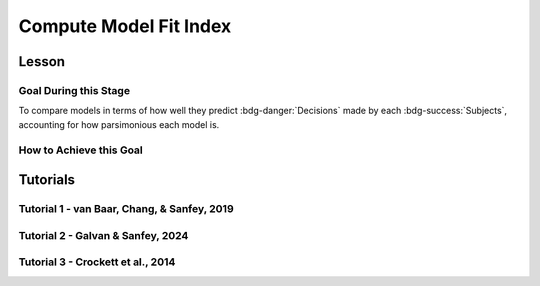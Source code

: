 Compute Model Fit Index
*************

.. article-info::
    :avatar: dnl_plastic.png
    :avatar-link: https://www.decisionneurosciencelab.com/
    :author: Elijah Galvan
    :date: September 1, 2023
    :read-time: 10 min read
    :class-container: sd-p-2 sd-outline-muted sd-rounded-1

Lesson
================

.. article-info::
    :avatar: UCLA_Suit.jpg
    :avatar-link: https://www.decisionneurosciencelab.com/elijahgalvan
    :author: Elijah Galvan
    :date: September 1, 2023
    :read-time: 10 min read
    :class-container: sd-p-2 sd-outline-muted sd-rounded-1

Goal During this Stage
---------------

To compare models in terms of how well they predict :bdg-danger:`Decisions` made by each :bdg-success:`Subjects`, accounting for how parsimonious each model is. 

How to Achieve this Goal
---------------

.. dropdown:: Select a Model Fit Index

    There are a few options that you have in terms of chosing between existing Model Fit Indices (MFIs). 
    The standard choices are between the Akaike Information Criterion (AIC) and the Bayesian Information Criterion (BIC). 
    Often, these MFIs will produce the same conclusions though sometimes they do not.
    Therefore, it is important to preregister which MFI you will use to select a model and to test your hypothesis.

    While BIC is often the default MFI, both AIC and BIC have their use cases. 
    Specifically, you should use the BIC if you are convinced that you are modeling the true data generation process. 
    The BIC is superior to the AIC at detecting the model which created data. 
    On the other hand, AIC is favorable if you believe that none of the models that you propose are the true data generation process.
    AIC is superior at identifying the best approximation of the data generation process.
    Therefore, you should always use AIC for generalized models (models without :bdg-success:`Free Parameters` characterizing the actual Decision-Making Process such as noise or bias :bdg-success:`Free Parameters` or without non-experimental variables such as self-report measures)

.. dropdown:: Compute Model Fit Index for Each :bdg-success:`Subject`

    .. tab-set::

        .. tab-item:: Plain English

            AIC is calculated as ``NLL + 2k`` while BIC is calculated as ``NLL + ln(N) * k``
            For both NLL is -2 times the log likelihood of our :bdg-success:`Subject`'s data (we calculated this already), k is the number of Free Parameters in our data, and N is the number of observations (i.e. trials).
            
            Alternatively, if model errors are normally distributed, NLL can be replaced with ``N * ln(SS/N)`` where SS is the sum of squared errors between :bdg-danger:`Decisions` predicted by your model and those actually observed. 
            If you are using a generalized model, your conclusions rely on this assumption. 
            This is because if you are *choosing* to overlook aspects of the data generation process by not modeling noise or biases, you must create a design wherein these tendencies produce random, rather than systematic, error. 
            Otherwise, you might very well end up fitting this systematic error which means that your conclusions are completely invalid.

            We've been very focused on making our models generalizable, so we would use the AIC with the latter formulation but we'll compute the BIC in both formulations for an example here. 
            Remember our model has two free parameters.

        .. tab-item:: R

            ::

                N = length(trialList[, 1])
                k = 2
                subjectData$modelAIC = N * log(subjectData$modelSS/N) + 2*k
                subjectData$modelAICStandard = subjectData$modelNLL + 2*k
                subjectData$modelBIC = N * log(subjectData$modelSS/N) + log(N)*k
                subjectData$modelBICStandard = subjectData$modelNLL + log(N)*k

        .. tab-item:: MatLab

            ::

                N = length(trialList(:, 1));
                k = 2;
                subjectData.modelAIC = N * log(subjectData.modelSS/N) + 2*k;
                subjectData.modelAICStandard = subjectData.modelNLL + 2*k;
                subjectData.modelBIC = N * log(subjectData.modelSS/N) + log(N)*k;
                subjectData.modelBICStandard = subjectData.modelNLL + log(N)*k;


        .. tab-item:: Python

            ::

                N = len(trialList[:, 0])
                k = 2
                subjectData['modelAIC'] = N * np.log(subjectData['modelSS']/N) + 2*k
                subjectData['modelAICStandard'] = subjectData['modelNLL'] + 2*k
                subjectData['modelBIC'] = N * np.log(subjectData['modelSS']/N) + np.log(N)*k
                subjectData['modelBICStandard'] = subjectData['modelNLL'] + np.log(N)*k


Tutorials
==========

Tutorial 1 - van Baar, Chang, & Sanfey, 2019
----------------------

.. dropdown:: Select a Model Fit Index
.. dropdown:: Compute Model Fit Index for Each :bdg-success:`Subject`

Tutorial 2 - Galvan & Sanfey, 2024
-------------------

.. dropdown:: Select a Model Fit Index
.. dropdown:: Compute Model Fit Index for Each :bdg-success:`Subject`

Tutorial 3 - Crockett et al., 2014
-------------------

.. dropdown:: Select a Model Fit Index
.. dropdown:: Compute Model Fit Index for Each :bdg-success:`Subject`